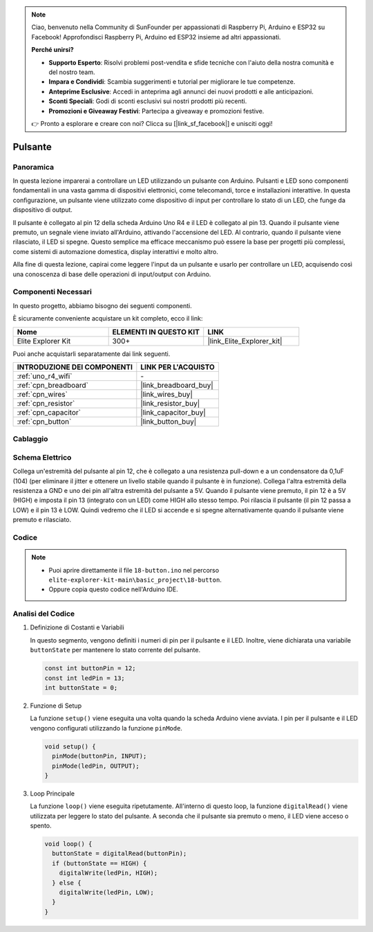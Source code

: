 .. note::

    Ciao, benvenuto nella Community di SunFounder per appassionati di Raspberry Pi, Arduino e ESP32 su Facebook! Approfondisci Raspberry Pi, Arduino ed ESP32 insieme ad altri appassionati.

    **Perché unirsi?**

    - **Supporto Esperto**: Risolvi problemi post-vendita e sfide tecniche con l'aiuto della nostra comunità e del nostro team.
    - **Impara e Condividi**: Scambia suggerimenti e tutorial per migliorare le tue competenze.
    - **Anteprime Esclusive**: Accedi in anteprima agli annunci dei nuovi prodotti e alle anticipazioni.
    - **Sconti Speciali**: Godi di sconti esclusivi sui nostri prodotti più recenti.
    - **Promozioni e Giveaway Festivi**: Partecipa a giveaway e promozioni festive.

    👉 Pronto a esplorare e creare con noi? Clicca su [|link_sf_facebook|] e unisciti oggi!

.. _basic_button:

Pulsante
==========================

.. https://docs.sunfounder.com/projects/r4-basic-kit/en/latest/projects/controlling_led_by_button_uno.html#button-uno

Panoramica
----------------

In questa lezione imparerai a controllare un LED utilizzando un pulsante con Arduino. Pulsanti e LED sono componenti fondamentali in una vasta gamma di dispositivi elettronici, come telecomandi, torce e installazioni interattive. In questa configurazione, un pulsante viene utilizzato come dispositivo di input per controllare lo stato di un LED, che funge da dispositivo di output.

Il pulsante è collegato al pin 12 della scheda Arduino Uno R4 e il LED è collegato al pin 13. Quando il pulsante viene premuto, un segnale viene inviato all'Arduino, attivando l'accensione del LED. Al contrario, quando il pulsante viene rilasciato, il LED si spegne. Questo semplice ma efficace meccanismo può essere la base per progetti più complessi, come sistemi di automazione domestica, display interattivi e molto altro.

Alla fine di questa lezione, capirai come leggere l'input da un pulsante e usarlo per controllare un LED, acquisendo così una conoscenza di base delle operazioni di input/output con Arduino.

Componenti Necessari
-------------------------

In questo progetto, abbiamo bisogno dei seguenti componenti. 

È sicuramente conveniente acquistare un kit completo, ecco il link:

.. list-table::
    :widths: 20 20 20
    :header-rows: 1

    *   - Nome	
        - ELEMENTI IN QUESTO KIT
        - LINK
    *   - Elite Explorer Kit
        - 300+
        - |link_Elite_Explorer_kit|

Puoi anche acquistarli separatamente dai link seguenti.

.. list-table::
    :widths: 30 20
    :header-rows: 1

    *   - INTRODUZIONE DEI COMPONENTI
        - LINK PER L'ACQUISTO

    *   - :ref:`uno_r4_wifi`
        - \-
    *   - :ref:`cpn_breadboard`
        - |link_breadboard_buy|
    *   - :ref:`cpn_wires`
        - |link_wires_buy|
    *   - :ref:`cpn_resistor`
        - |link_resistor_buy|
    *   - :ref:`cpn_capacitor`
        - |link_capacitor_buy|
    *   - :ref:`cpn_button`
        - |link_button_buy|


Cablaggio
----------------------

.. image:: img/18-button_bb.png
    :align: center
    :width: 70%


Schema Elettrico
------------------------

Collega un'estremità del pulsante al pin 12, che è collegato a una resistenza pull-down e a un condensatore da 0,1uF (104) (per eliminare il jitter e ottenere un livello stabile quando il pulsante è in funzione). Collega l'altra estremità della resistenza a GND e uno dei pin all'altra estremità del pulsante a 5V. Quando il pulsante viene premuto, il pin 12 è a 5V (HIGH) e imposta il pin 13 (integrato con un LED) come HIGH allo stesso tempo. Poi rilascia il pulsante (il pin 12 passa a LOW) e il pin 13 è LOW. Quindi vedremo che il LED si accende e si spegne alternativamente quando il pulsante viene premuto e rilasciato.

.. image:: img/18_button_schematic.png
    :align: center
    :width: 70%


Codice
---------------

.. note::

    * Puoi aprire direttamente il file ``18-button.ino`` nel percorso ``elite-explorer-kit-main\basic_project\18-button``.
    * Oppure copia questo codice nell'Arduino IDE.




.. raw:: html

    <iframe src=https://create.arduino.cc/editor/sunfounder01/a710eb54-9447-4542-ac98-c9a7e1ec4256/preview?embed style="height:510px;width:100%;margin:10px 0" frameborder=0></iframe>
    


Analisi del Codice
-----------------------


#. Definizione di Costanti e Variabili

   In questo segmento, vengono definiti i numeri di pin per il pulsante e il LED. Inoltre, viene dichiarata una variabile ``buttonState`` per mantenere lo stato corrente del pulsante.
 
   .. code-block:: arduino
 
     const int buttonPin = 12;
     const int ledPin = 13;
     int buttonState = 0;

#. Funzione di Setup

   La funzione ``setup()`` viene eseguita una volta quando la scheda Arduino viene avviata. I pin per il pulsante e il LED vengono configurati utilizzando la funzione ``pinMode``.
 
   .. code-block:: arduino
 
     void setup() {
       pinMode(buttonPin, INPUT);
       pinMode(ledPin, OUTPUT);
     }

#. Loop Principale

   La funzione ``loop()`` viene eseguita ripetutamente. All'interno di questo loop, la funzione ``digitalRead()`` viene utilizzata per leggere lo stato del pulsante. A seconda che il pulsante sia premuto o meno, il LED viene acceso o spento.
 
   .. code-block:: arduino
 
     void loop() {
       buttonState = digitalRead(buttonPin);
       if (buttonState == HIGH) {
         digitalWrite(ledPin, HIGH);
       } else {
         digitalWrite(ledPin, LOW);
       }
     }
